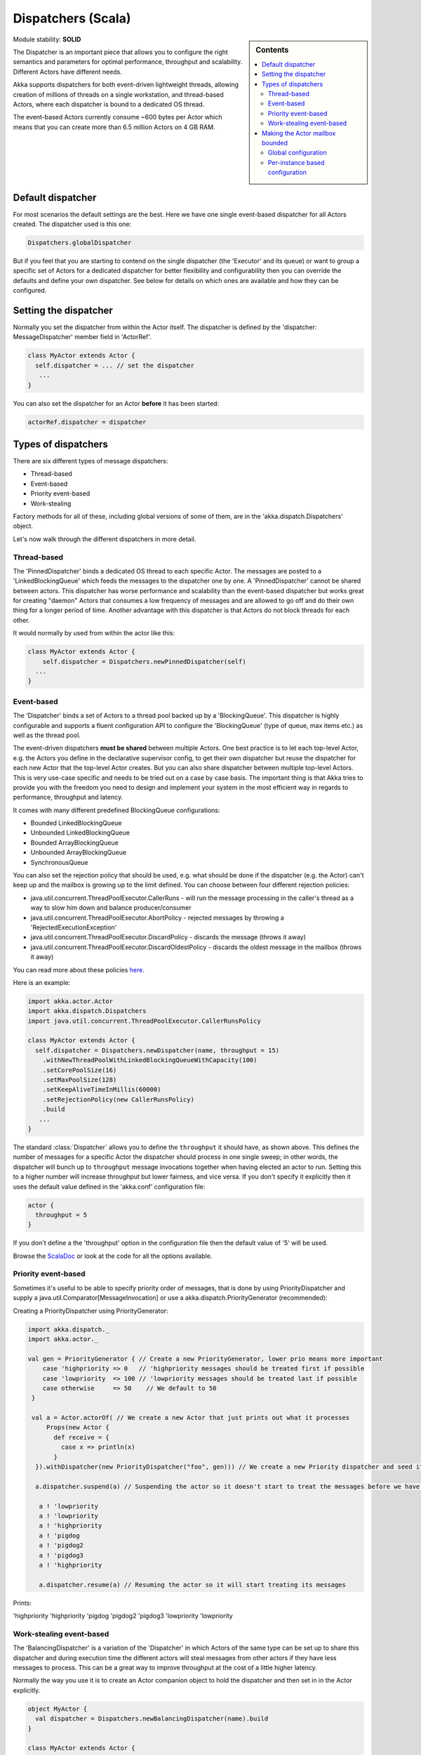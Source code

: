 .. _dispatchers-scala:

Dispatchers (Scala)
===================

.. sidebar:: Contents

   .. contents:: :local:
   
Module stability: **SOLID**

The Dispatcher is an important piece that allows you to configure the right semantics and parameters for optimal performance, throughput and scalability. Different Actors have different needs.

Akka supports dispatchers for both event-driven lightweight threads, allowing creation of millions of threads on a single workstation, and thread-based Actors, where each dispatcher is bound to a dedicated OS thread.

The event-based Actors currently consume ~600 bytes per Actor which means that you can create more than 6.5 million Actors on 4 GB RAM.

Default dispatcher
------------------

For most scenarios the default settings are the best. Here we have one single event-based dispatcher for all Actors created. The dispatcher used is this one:

.. code-block:: scala

  Dispatchers.globalDispatcher

But if you feel that you are starting to contend on the single dispatcher (the 'Executor' and its queue) or want to group a specific set of Actors for a dedicated dispatcher for better flexibility and configurability then you can override the defaults and define your own dispatcher. See below for details on which ones are available and how they can be configured.

Setting the dispatcher
----------------------

Normally you set the dispatcher from within the Actor itself. The dispatcher is defined by the 'dispatcher: MessageDispatcher' member field in 'ActorRef'.

.. code-block:: scala

  class MyActor extends Actor {
    self.dispatcher = ... // set the dispatcher
     ...
  }

You can also set the dispatcher for an Actor **before** it has been started:

.. code-block:: scala

  actorRef.dispatcher = dispatcher

Types of dispatchers
--------------------

There are six different types of message dispatchers:

* Thread-based
* Event-based
* Priority event-based
* Work-stealing

Factory methods for all of these, including global versions of some of them, are in the 'akka.dispatch.Dispatchers' object.

Let's now walk through the different dispatchers in more detail.

Thread-based
^^^^^^^^^^^^

The 'PinnedDispatcher' binds a dedicated OS thread to each specific Actor. The messages are posted to a 'LinkedBlockingQueue' which feeds the messages to the dispatcher one by one. A 'PinnedDispatcher' cannot be shared between actors. This dispatcher has worse performance and scalability than the event-based dispatcher but works great for creating "daemon" Actors that consumes a low frequency of messages and are allowed to go off and do their own thing for a longer period of time. Another advantage with this dispatcher is that Actors do not block threads for each other.

It would normally by used from within the actor like this:

.. code-block:: scala

  class MyActor extends Actor {
      self.dispatcher = Dispatchers.newPinnedDispatcher(self)
    ...
  }

Event-based
^^^^^^^^^^^

The 'Dispatcher' binds a set of Actors to a thread pool backed up by a 'BlockingQueue'. This dispatcher is highly configurable and supports a fluent configuration API to configure the 'BlockingQueue' (type of queue, max items etc.) as well as the thread pool.

The event-driven dispatchers **must be shared** between multiple Actors. One best practice is to let each top-level Actor, e.g. the Actors you define in the declarative supervisor config, to get their own dispatcher but reuse the dispatcher for each new Actor that the top-level Actor creates. But you can also share dispatcher between multiple top-level Actors. This is very use-case specific and needs to be tried out on a case by case basis. The important thing is that Akka tries to provide you with the freedom you need to design and implement your system in the most efficient way in regards to performance, throughput and latency.

It comes with many different predefined BlockingQueue configurations:

* Bounded LinkedBlockingQueue
* Unbounded LinkedBlockingQueue
* Bounded ArrayBlockingQueue
* Unbounded ArrayBlockingQueue
* SynchronousQueue

You can also set the rejection policy that should be used, e.g. what should be done if the dispatcher (e.g. the Actor) can't keep up and the mailbox is growing up to the limit defined. You can choose between four different rejection policies:

* java.util.concurrent.ThreadPoolExecutor.CallerRuns - will run the message processing in the caller's thread as a way to slow him down and balance producer/consumer
* java.util.concurrent.ThreadPoolExecutor.AbortPolicy - rejected messages by throwing a 'RejectedExecutionException'
* java.util.concurrent.ThreadPoolExecutor.DiscardPolicy - discards the message (throws it away)
* java.util.concurrent.ThreadPoolExecutor.DiscardOldestPolicy - discards the oldest message in the mailbox (throws it away)

You can read more about these policies `here <http://java.sun.com/javase/6/docs/api/index.html?java/util/concurrent/RejectedExecutionHandler.html>`_.

Here is an example:

.. code-block:: scala

  import akka.actor.Actor
  import akka.dispatch.Dispatchers
  import java.util.concurrent.ThreadPoolExecutor.CallerRunsPolicy

  class MyActor extends Actor {
    self.dispatcher = Dispatchers.newDispatcher(name, throughput = 15)
      .withNewThreadPoolWithLinkedBlockingQueueWithCapacity(100)
      .setCorePoolSize(16)
      .setMaxPoolSize(128)
      .setKeepAliveTimeInMillis(60000)
      .setRejectionPolicy(new CallerRunsPolicy)
      .build
     ...
  }

The standard :class:`Dispatcher` allows you to define the ``throughput`` it
should have, as shown above. This defines the number of messages for a specific
Actor the dispatcher should process in one single sweep; in other words, the
dispatcher will bunch up to ``throughput`` message invocations together when
having elected an actor to run.  Setting this to a higher number will increase
throughput but lower fairness, and vice versa. If you don't specify it
explicitly then it uses the default value defined in the 'akka.conf'
configuration file:

.. code-block:: ruby

  actor {
    throughput = 5
  }

If you don't define a the 'throughput' option in the configuration file then the default value of '5' will be used.

Browse the `ScalaDoc <scaladoc>`_ or look at the code for all the options available.

Priority event-based
^^^^^^^^^^^^^^^^^^^^

Sometimes it's useful to be able to specify priority order of messages, that is done by using PriorityDispatcher and supply
a java.util.Comparator[MessageInvocation] or use a akka.dispatch.PriorityGenerator (recommended):

Creating a PriorityDispatcher using PriorityGenerator:

.. code-block:: scala

  import akka.dispatch._
  import akka.actor._
  
  val gen = PriorityGenerator { // Create a new PriorityGenerator, lower prio means more important
      case 'highpriority => 0   // 'highpriority messages should be treated first if possible
      case 'lowpriority  => 100 // 'lowpriority messages should be treated last if possible
      case otherwise     => 50    // We default to 50
   }
  
   val a = Actor.actorOf( // We create a new Actor that just prints out what it processes
       Props(new Actor {
         def receive = {
           case x => println(x)
         }
    }).withDispatcher(new PriorityDispatcher("foo", gen))) // We create a new Priority dispatcher and seed it with the priority generator

    a.dispatcher.suspend(a) // Suspending the actor so it doesn't start to treat the messages before we have enqueued all of them :-)

     a ! 'lowpriority
     a ! 'lowpriority
     a ! 'highpriority
     a ! 'pigdog
     a ! 'pigdog2
     a ! 'pigdog3
     a ! 'highpriority

     a.dispatcher.resume(a) // Resuming the actor so it will start treating its messages

Prints:

'highpriority
'highpriority
'pigdog
'pigdog2
'pigdog3
'lowpriority
'lowpriority

Work-stealing event-based
^^^^^^^^^^^^^^^^^^^^^^^^^

The 'BalancingDispatcher' is a variation of the 'Dispatcher' in which Actors of the same type can be set up to share this dispatcher and during execution time the different actors will steal messages from other actors if they have less messages to process. This can be a great way to improve throughput at the cost of a little higher latency.

Normally the way you use it is to create an Actor companion object to hold the dispatcher and then set in in the Actor explicitly.

.. code-block:: scala

  object MyActor {
    val dispatcher = Dispatchers.newBalancingDispatcher(name).build
  }

  class MyActor extends Actor {
    self.dispatcher = MyActor.dispatcher
    ...
  }

Here is an article with some more information: `Load Balancing Actors with Work Stealing Techniques <http://janvanbesien.blogspot.com/2010/03/load-balancing-actors-with-work.html>`_
Here is another article discussing this particular dispatcher: `Flexible load balancing with Akka in Scala <http://vasilrem.com/blog/software-development/flexible-load-balancing-with-akka-in-scala/>`_

Making the Actor mailbox bounded
--------------------------------

Global configuration
^^^^^^^^^^^^^^^^^^^^

You can make the Actor mailbox bounded by a capacity in two ways. Either you define it in the configuration file under 'default-dispatcher'. This will set it globally.

.. code-block:: ruby

  actor {
    default-dispatcher {
      mailbox-capacity = -1            # If negative (or zero) then an unbounded mailbox is used (default)
                                       # If positive then a bounded mailbox is used and the capacity is set to the number specified
    }
  }

Per-instance based configuration
^^^^^^^^^^^^^^^^^^^^^^^^^^^^^^^^

You can also do it on a specific dispatcher instance.

For the 'Dispatcher' and the 'ExecutorBasedWorkStealingDispatcher' you can do it through their constructor

.. code-block:: scala

  class MyActor extends Actor {
    val mailboxCapacity = BoundedMailbox(capacity = 100)
    self.dispatcher = Dispatchers.newDispatcher(name, throughput, mailboxCapacity).build
     ...
  }

For the 'PinnedDispatcher', it is non-shareable between actors, and associates a dedicated Thread with the actor.
Making it bounded (by specifying a capacity) is optional, but if you do, you need to provide a pushTimeout (default is 10 seconds). When trying to send a message to the Actor it will throw a MessageQueueAppendFailedException("BlockingMessageTransferQueue transfer timed out") if the message cannot be added to the mailbox within the time specified by the pushTimeout.

.. code-block:: scala

  class MyActor extends Actor {
    import akka.util.duration._
    self.dispatcher = Dispatchers.newPinnedDispatcher(self, mailboxCapacity = 100,
      pushTimeOut = 10 seconds)
     ...
  }


